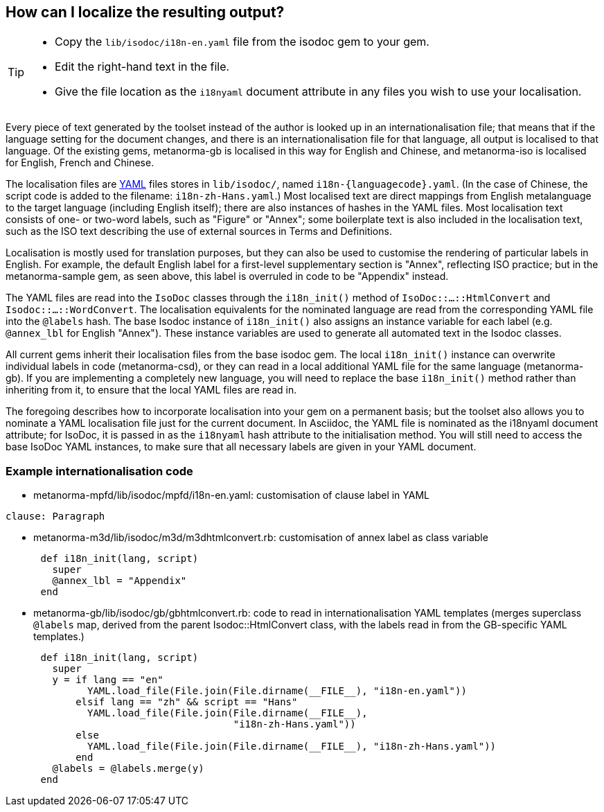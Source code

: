 == How can I localize the resulting output?

[TIP]
====
* Copy the `lib/isodoc/i18n-en.yaml` file from the isodoc gem to your gem.
* Edit the right-hand text in the file.
* Give the file location as the `i18nyaml` document attribute in any files you wish to use your localisation.
====

Every piece of text generated by the toolset instead of the author is looked up in an internationalisation file; that means that if the language setting for the document changes, and there is an internationalisation file for that language, all output is localised to that language. Of the existing gems, metanorma-gb is localised in this way for English and Chinese, and metanorma-iso is localised for English, French and Chinese. 

The localisation files are http://yaml.org[YAML] files stores in `lib/isodoc/`, named `i18n-{languagecode}.yaml`. (In the case of Chinese, the script code is added to the filename: `i18n-zh-Hans.yaml`.) Most localised text are direct mappings from English metalanguage to the target language (including English itself); there are also instances of hashes in the YAML files. Most localisation text consists of one- or two-word labels, such as "Figure" or "Annex"; some boilerplate text is also included in the localisation text, such as the ISO text describing the use of external sources in Terms and Definitions.

Localisation is mostly used for translation purposes, but they can also be used to customise the rendering of particular labels in English. For example, the default English label for a first-level supplementary section is "Annex", reflecting ISO practice; but in the metanorma-sample gem, as seen above, this label is overruled in code to be "Appendix" instead.

The YAML files are read into the `IsoDoc` classes through the `i18n_init()` method of `IsoDoc::...::HtmlConvert` and `Isodoc::...::WordConvert`. The localisation equivalents for the nominated language are read from the corresponding YAML file into the `@labels` hash. The base Isodoc instance of `i18n_init()` also assigns an instance variable for each label (e.g. `@annex_lbl` for English "Annex"). These instance variables are used to generate all automated text in the Isodoc classes.

All current gems inherit their localisation files from the base isodoc gem. The local `i18n_init()` instance can overwrite individual labels in code (metanorma-csd), or they can read in a local additional YAML file for the same language (metanorma-gb). If you are implementing a completely new language, you will need to replace the base `i18n_init()` method rather than inheriting from it, to ensure that the local YAML files are read in.

The foregoing describes how to incorporate localisation into your gem on a permanent basis; but the toolset also allows you to nominate a YAML localisation file just for the current document. In Asciidoc, the YAML file is nominated as the i18nyaml document attribute; for IsoDoc, it is passed in as the `i18nyaml` hash attribute to the initialisation method. You will still need to access the base IsoDoc YAML instances, to make sure that all necessary labels are given in your YAML document.

=== Example internationalisation code

* metanorma-mpfd/lib/isodoc/mpfd/i18n-en.yaml: customisation of clause label in YAML

[source]
--
clause: Paragraph
--

* metanorma-m3d/lib/isodoc/m3d/m3dhtmlconvert.rb: customisation of annex label as class variable

[source,ruby]
--
      def i18n_init(lang, script)
        super
        @annex_lbl = "Appendix"
      end
--

* metanorma-gb/lib/isodoc/gb/gbhtmlconvert.rb: code to read in internationalisation YAML templates (merges superclass `@labels` map, derived from the parent Isodoc::HtmlConvert class, with the labels read in from the GB-specific YAML templates.)

[source,ruby]
--
      def i18n_init(lang, script)
        super
        y = if lang == "en"
              YAML.load_file(File.join(File.dirname(__FILE__), "i18n-en.yaml"))
            elsif lang == "zh" && script == "Hans"
              YAML.load_file(File.join(File.dirname(__FILE__),
                                       "i18n-zh-Hans.yaml"))
            else
              YAML.load_file(File.join(File.dirname(__FILE__), "i18n-zh-Hans.yaml"))
            end
        @labels = @labels.merge(y)
      end
--
